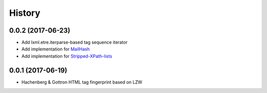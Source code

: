 =======
History
=======

0.0.2 (2017-06-23)
------------------

* Add lxml.etre.iterparse-based tag sequence iterator
* Add implementation for `MailHash`_
* Add implementation for `Stripped-XPath-lists`_

.. _MailHash: http://dl.acm.org/citation.cfm?id=2835803
.. _Stripped-XPath-lists: http://dl.acm.org/citation.cfm?id=2983350


0.0.1 (2017-06-19)
------------------

* Hachenberg & Gottron HTML tag fingerprint based on LZW
